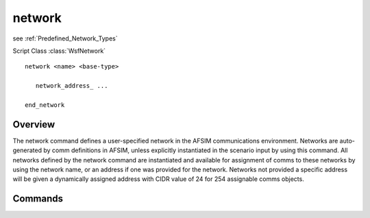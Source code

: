 .. ****************************************************************************
.. CUI
..
.. The Advanced Framework for Simulation, Integration, and Modeling (AFSIM)
..
.. The use, dissemination or disclosure of data in this file is subject to
.. limitation or restriction. See accompanying README and LICENSE for details.
.. ****************************************************************************

.. _network:

network
-------

see :ref:`Predefined_Network_Types`

Script Class :class:`WsfNetwork`

.. command:: network
   :block:
   
.. parsed-literal::

   network <name> <base-type>
      
      network_address_ ...
   
   end_network
   
Overview
========

The network command defines a user-specified network in the AFSIM communications environment.
Networks are auto-generated by comm definitions in AFSIM, unless explicitly instantiated in the
scenario input by using this command. All networks defined by the network command are instantiated
and available for assignment of comms to these networks by using the network name, or an address if
one was provided for the network. Networks not provided a specific address will be given a
dynamically assigned address with CIDR value of 24 for 254 assignable comms objects.

.. _network.Commands:

Commands
========

.. command:: network_address <address>

   If specified, assigns the network to the provided address. The number of assignable objects
   to this address will also be defined by the address CIDR value. The address provided for this
   network must not collide with any other network or reserved addresses.
